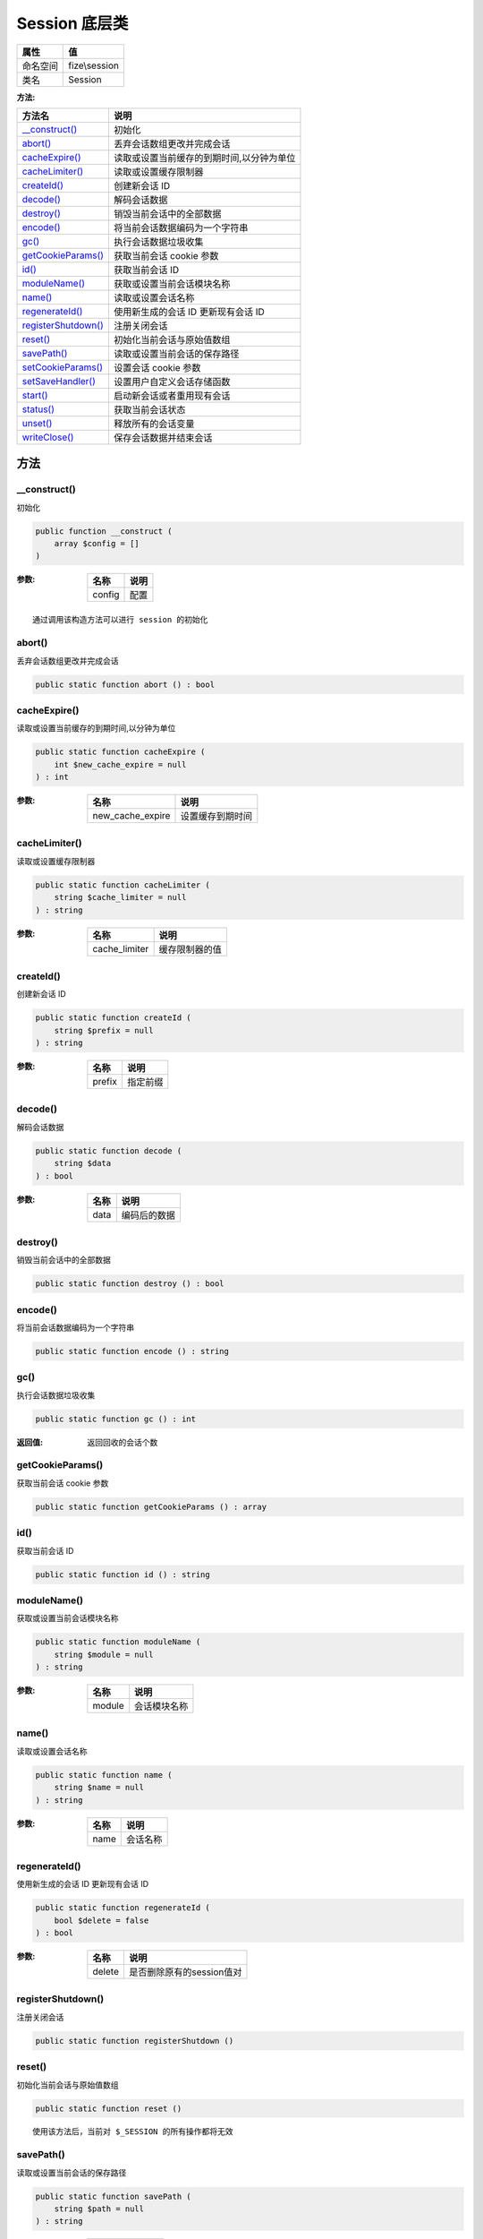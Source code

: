=================
Session 底层类
=================


+-------------+--------------+
|属性         |值            |
+=============+==============+
|命名空间     |fize\\session |
+-------------+--------------+
|类名         |Session       |
+-------------+--------------+


:方法:


+----------------------+--------------------------------------------------------------+
|方法名                |说明                                                          |
+======================+==============================================================+
|`__construct()`_      |初始化                                                        |
+----------------------+--------------------------------------------------------------+
|`abort()`_            |丢弃会话数组更改并完成会话                                    |
+----------------------+--------------------------------------------------------------+
|`cacheExpire()`_      |读取或设置当前缓存的到期时间,以分钟为单位                     |
+----------------------+--------------------------------------------------------------+
|`cacheLimiter()`_     |读取或设置缓存限制器                                          |
+----------------------+--------------------------------------------------------------+
|`createId()`_         |创建新会话 ID                                                 |
+----------------------+--------------------------------------------------------------+
|`decode()`_           |解码会话数据                                                  |
+----------------------+--------------------------------------------------------------+
|`destroy()`_          |销毁当前会话中的全部数据                                      |
+----------------------+--------------------------------------------------------------+
|`encode()`_           |将当前会话数据编码为一个字符串                                |
+----------------------+--------------------------------------------------------------+
|`gc()`_               |执行会话数据垃圾收集                                          |
+----------------------+--------------------------------------------------------------+
|`getCookieParams()`_  |获取当前会话 cookie 参数                                      |
+----------------------+--------------------------------------------------------------+
|`id()`_               |获取当前会话 ID                                               |
+----------------------+--------------------------------------------------------------+
|`moduleName()`_       |获取或设置当前会话模块名称                                    |
+----------------------+--------------------------------------------------------------+
|`name()`_             |读取或设置会话名称                                            |
+----------------------+--------------------------------------------------------------+
|`regenerateId()`_     |使用新生成的会话 ID 更新现有会话 ID                           |
+----------------------+--------------------------------------------------------------+
|`registerShutdown()`_ |注册关闭会话                                                  |
+----------------------+--------------------------------------------------------------+
|`reset()`_            |初始化当前会话与原始值数组                                    |
+----------------------+--------------------------------------------------------------+
|`savePath()`_         |读取或设置当前会话的保存路径                                  |
+----------------------+--------------------------------------------------------------+
|`setCookieParams()`_  |设置会话 cookie 参数                                          |
+----------------------+--------------------------------------------------------------+
|`setSaveHandler()`_   |设置用户自定义会话存储函数                                    |
+----------------------+--------------------------------------------------------------+
|`start()`_            |启动新会话或者重用现有会话                                    |
+----------------------+--------------------------------------------------------------+
|`status()`_           |获取当前会话状态                                              |
+----------------------+--------------------------------------------------------------+
|`unset()`_            |释放所有的会话变量                                            |
+----------------------+--------------------------------------------------------------+
|`writeClose()`_       |保存会话数据并结束会话                                        |
+----------------------+--------------------------------------------------------------+


方法
======
__construct()
-------------
初始化

.. code-block:: php

  public function __construct (
      array $config = []
  )


:参数:
  +-------+-------+
  |名称   |说明   |
  +=======+=======+
  |config |配置   |
  +-------+-------+
  
  


::

    通过调用该构造方法可以进行 session 的初始化


abort()
-------
丢弃会话数组更改并完成会话

.. code-block:: php

  public static function abort () : bool



cacheExpire()
-------------
读取或设置当前缓存的到期时间,以分钟为单位

.. code-block:: php

  public static function cacheExpire (
      int $new_cache_expire = null
  ) : int


:参数:
  +-----------------+-------------------------+
  |名称             |说明                     |
  +=================+=========================+
  |new_cache_expire |设置缓存到期时间         |
  +-----------------+-------------------------+
  
  


cacheLimiter()
--------------
读取或设置缓存限制器

.. code-block:: php

  public static function cacheLimiter (
      string $cache_limiter = null
  ) : string


:参数:
  +--------------+----------------------+
  |名称          |说明                  |
  +==============+======================+
  |cache_limiter |缓存限制器的值        |
  +--------------+----------------------+
  
  


createId()
----------
创建新会话 ID

.. code-block:: php

  public static function createId (
      string $prefix = null
  ) : string


:参数:
  +-------+-------------+
  |名称   |说明         |
  +=======+=============+
  |prefix |指定前缀     |
  +-------+-------------+
  
  


decode()
--------
解码会话数据

.. code-block:: php

  public static function decode (
      string $data
  ) : bool


:参数:
  +-------+-------------------+
  |名称   |说明               |
  +=======+===================+
  |data   |编码后的数据       |
  +-------+-------------------+
  
  


destroy()
---------
销毁当前会话中的全部数据

.. code-block:: php

  public static function destroy () : bool



encode()
--------
将当前会话数据编码为一个字符串

.. code-block:: php

  public static function encode () : string



gc()
----
执行会话数据垃圾收集

.. code-block:: php

  public static function gc () : int


:返回值:
  返回回收的会话个数


getCookieParams()
-----------------
获取当前会话 cookie 参数

.. code-block:: php

  public static function getCookieParams () : array



id()
----
获取当前会话 ID

.. code-block:: php

  public static function id () : string



moduleName()
------------
获取或设置当前会话模块名称

.. code-block:: php

  public static function moduleName (
      string $module = null
  ) : string


:参数:
  +-------+-------------------+
  |名称   |说明               |
  +=======+===================+
  |module |会话模块名称       |
  +-------+-------------------+
  
  


name()
------
读取或设置会话名称

.. code-block:: php

  public static function name (
      string $name = null
  ) : string


:参数:
  +-------+-------------+
  |名称   |说明         |
  +=======+=============+
  |name   |会话名称     |
  +-------+-------------+
  
  


regenerateId()
--------------
使用新生成的会话 ID 更新现有会话 ID

.. code-block:: php

  public static function regenerateId (
      bool $delete = false
  ) : bool


:参数:
  +-------+-----------------------------------+
  |名称   |说明                               |
  +=======+===================================+
  |delete |是否删除原有的session值对          |
  +-------+-----------------------------------+
  
  


registerShutdown()
------------------
注册关闭会话

.. code-block:: php

  public static function registerShutdown ()



reset()
-------
初始化当前会话与原始值数组

.. code-block:: php

  public static function reset ()



::

    使用该方法后，当前对 $_SESSION 的所有操作都将无效


savePath()
----------
读取或设置当前会话的保存路径

.. code-block:: php

  public static function savePath (
      string $path = null
  ) : string


:参数:
  +-------+-------------+
  |名称   |说明         |
  +=======+=============+
  |path   |保存路径     |
  +-------+-------------+
  
  


setCookieParams()
-----------------
设置会话 cookie 参数

.. code-block:: php

  public static function setCookieParams (
      int $lifetime,
      string $path = null,
      string $domain = null,
      bool $secure = false,
      bool $httponly = false
  ) : bool


:参数:
  +---------+--------------------------------------------+
  |名称     |说明                                        |
  +=========+============================================+
  |lifetime |Cookie 的生命周期，以秒为单位。             |
  +---------+--------------------------------------------+
  |path     |cookie 的有效路径                           |
  +---------+--------------------------------------------+
  |domain   |Cookie 的作用域                             |
  +---------+--------------------------------------------+
  |secure   |是否仅在使用安全链接时可用                  |
  +---------+--------------------------------------------+
  |httponly |是否使用 httponly 标记                      |
  +---------+--------------------------------------------+
  
  


setSaveHandler()
----------------
设置用户自定义会话存储函数

.. code-block:: php

  public static function setSaveHandler (
      \SessionHandler $handler,
      bool $register_shutdown = true
  ) : bool


:参数:
  +------------------+-------------------------+
  |名称              |说明                     |
  +==================+=========================+
  |handler           |处理器                   |
  +------------------+-------------------------+
  |register_shutdown |是否注册关闭函数         |
  +------------------+-------------------------+
  
  


start()
-------
启动新会话或者重用现有会话

.. code-block:: php

  public static function start (
      array $options = []
  ) : bool


:参数:
  +--------+-------------+
  |名称    |说明         |
  +========+=============+
  |options |会话配置     |
  +--------+-------------+
  
  


status()
--------
获取当前会话状态

.. code-block:: php

  public static function status () : int



unset()
-------
释放所有的会话变量

.. code-block:: php

  public static function unset ()



writeClose()
------------
保存会话数据并结束会话

.. code-block:: php

  public static function writeClose () : bool




